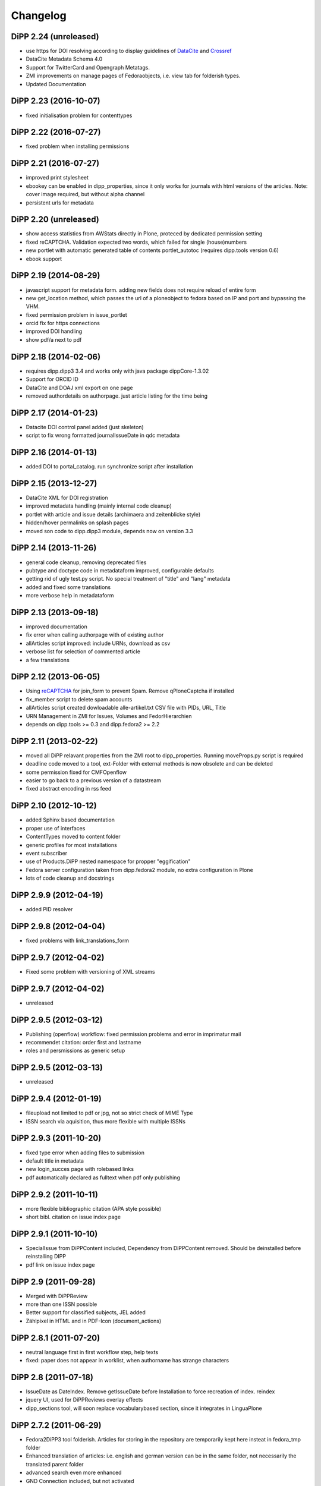 Changelog
=========

DiPP 2.24 (unreleased)
----------------------

* use https for DOI resolving according to display guidelines of
  `DataCite`_ and `Crossref`_
* DataCite Metadata Schema 4.0
* Support for TwitterCard and Opengraph Metatags.
* ZMI improvements on manage pages of Fedoraobjects, i.e. view tab
  for folderish types.
* Updated Documentation

.. _DataCite: https://support.datacite.org/v1.0/docs/datacite-doi-display-guidelines
.. _Crossref: https://www.crossref.org/display-guidelines/

DiPP 2.23 (2016-10-07)
----------------------

* fixed initialisation problem for contenttypes

DiPP 2.22 (2016-07-27)
----------------------

* fixed problem when installing permissions

DiPP 2.21 (2016-07-27)
----------------------

* improved print stylesheet
* ebookey can be enabled in dipp_properties, since it only works for journals
  with html versions of the articles. Note: cover image required, but without
  alpha channel
* persistent urls for metadata

DiPP 2.20 (unreleased)
----------------------

* show access statistics from AWStats directly in Plone, proteced by
  dedicated permission setting
* fixed reCAPTCHA. Validation expected two words, which failed for single
  (house)numbers
* new portlet with automatic generated table of contents portlet_autotoc
  (requires dipp.tools version 0.6)
* ebook support

DiPP 2.19 (2014-08-29)
----------------------

* javascript support for metadata form. adding new fields does not require
  reload of entire form
* new get_location method, which passes the url of a ploneobject to fedora
  based on IP and port and bypassing the VHM.
* fixed permission problem in issue_portlet
* orcid fix for https connections
* improved DOI handling
* show pdf/a next to pdf

DiPP 2.18 (2014-02-06)
----------------------

* requires dipp.dipp3 3.4 and works only with java package dippCore-1.3.02
* Support for ORCID ID
* DataCite and DOAJ xml export on one page
* removed authordetails on authorpage. just article listing for the time being

DiPP 2.17 (2014-01-23)
----------------------

* Datacite DOI control panel added (just skeleton)
* script to fix wrong formatted journalIssueDate in qdc metadata

DiPP 2.16 (2014-01-13)
----------------------

* added DOI to portal_catalog. run synchronize script after installation

DiPP 2.15 (2013-12-27)
----------------------

* DataCite XML for DOI registration
* improved metadata handling (mainly internal code cleanup)
* portlet with article and issue details (archimaera and zeitenblicke style)
* hidden/hover permalinks on splash pages
* moved son code to dipp.dipp3 module, depends now on version 3.3

DiPP 2.14 (2013-11-26)
----------------------

* general code cleanup, removing deprecated files
* pubtype and doctype code in metadataform improved, configurable defaults
* getting rid of ugly test.py script. No special treatment of
  "title" and "lang" metadata
* added and fixed some translations
* more verbose help in metadataform

DiPP 2.13 (2013-09-18)
----------------------

* improved documentation
* fix error when calling authorpage with of existing author
* allArticles script improved: include URNs, download as csv
* verbose list for selection of commented article
* a few translations

DiPP 2.12 (2013-06-05)
----------------------

* Using `reCAPTCHA <http://www.google.com/recaptcha>`_  for join_form to prevent Spam.
  Remove qPloneCaptcha if installed
* fix_member script to delete spam accounts
* allArticles script created dowloadable alle-artikel.txt CSV file
  with PIDs, URL, Title
* URN Management in ZMI for Issues, Volumes and FedorHierarchien
* depends on dipp.tools >= 0.3 and dipp.fedora2 >= 2.2

DiPP 2.11 (2013-02-22)
----------------------

* moved all DiPP relavant properties from the ZMI root to
  dipp_properties. Running moveProps.py script is required
* deadline code moved to a tool, ext-Folder with external methods
  is now obsolete and can be deleted
* some permission fixed for CMFOpenflow
* easier to go back to a previous version of a datastream
* fixed abstract encoding in rss feed

DiPP 2.10 (2012-10-12)
----------------------

* added Sphinx based documentation
* proper use of interfaces
* ContentTypes moved to content folder
* generic profiles  for most installations
* event subscriber
* use of Products.DiPP nested namespace for propper "eggification"
* Fedora server configuration taken from dipp.fedora2 module, no
  extra configuration in Plone
* lots of code cleanup and docstrings

DiPP 2.9.9 (2012-04-19)
-----------------------

* added PID resolver

DiPP 2.9.8 (2012-04-04)
-----------------------

* fixed problems with link_translations_form

DiPP 2.9.7 (2012-04-02)
-----------------------

* Fixed some problem with versioning of XML streams

DiPP 2.9.7 (2012-04-02)
-----------------------

* unreleased

DiPP 2.9.5 (2012-03-12)
-----------------------

* Publishing (openflow) workflow: fixed permission problems and error
  in imprimatur mail
* recommendet citation: order first and lastname
* roles and persmissions as generic setup

DiPP 2.9.5 (2012-03-13)
-----------------------

* unreleased

DiPP 2.9.4 (2012-01-19)
-----------------------

* fileupload not limited to pdf or jpg, not so strict check of MIME Type
* ISSN search via aquisition, thus more flexible with multiple ISSNs

DiPP 2.9.3 (2011-10-20)
-----------------------

* fixed type error when adding files to submission
* default title in metadata
* new login_succes page with rolebased links
* pdf automatically declared as fulltext when pdf only publishing

DiPP 2.9.2 (2011-10-11)
-----------------------

* more flexible bibliographic citation (APA style possible)
* short bibl. citation on issue index page

DiPP 2.9.1 (2011-10-10)
-----------------------

* SpecialIssue from DiPPContent included, Dependency from DiPPContent
  removed. Should be deinstalled before reinstalling DIPP
* pdf link on issue index page

DiPP 2.9 (2011-09-28)
---------------------

* Merged with DiPPReview
* more than one ISSN possible
* Better support for classified subjects, JEL added
* Zählpixel in HTML and in PDF-Icon (document_actions)

DiPP 2.8.1 (2011-07-20)
-----------------------

* neutral language first in first workflow step, help texts
* fixed: paper does not appear in worklist, when authorname has strange
  characters

DiPP 2.8 (2011-07-18)
---------------------

* IssueDate as DateIndex. Remove getIssueDate before Installation  to force
  recreation of index. reindex
* jquery UI, used for DiPPReviews overlay effects
* dipp_sections tool, will soon replace vocabularybased section, since
  it integrates in LinguaPlone

DiPP 2.7.2 (2011-06-29)
-----------------------

* Fedora2DiPP3 tool folderish. Articles for storing in the repository
  are temporarily kept here insteat in fedora_tmp folder
* Enhanced translation of articles: i.e. english and german version can
  be in the same folder, not necessarily the translated parent folder
* advanced search even more enhanced
* GND Connection included, but not activated
* created, modified and valid dates replaced with published, submitted
  (needs still some fix for reading back)

DiPP 2.7.1 (2011-04-21)
-----------------------

* articlesearch shows short bibligraphic citation
* Licence defaults to englisch, when other language than en or de is
  selected

DiPP 2.7 (2011-04-18)
---------------------

* new dependency: python egg dipp.tools
* After Install: call synchronize Skript to put the URN into plones catalog
* fedoratool shows status of URN
* fixed some problems when indexing pdfs
* new main_template for workflow related pages. only left column is
  visible and not modified by left_slot
* new articlesearch_form, not active yet
* feeds und search in robots.txt disabled for performance reasons
* new template for recent article with section drilldown (logistics)
* normalized rtf filenames, upload of files with strange filenames now
  possible
* zlog replaced with logger

DiPP 2.6.4 (2011-03-23)
-----------------------

* fixed broken pdf link in html version of article
* adding new keywords when uploading articles fixed

DiPP 2.6.3 (2011-03-22)
-----------------------

* "titel" attribute (ZMI) of workflow instance removes to prevent trouble
  with special characters
* add basis for a "DiPPManagementTool" which allows checking and
  installing of products in all journals of a zopeinstance

DiPP 2.6.2 (2011-03-10)
-----------------------

* portlet for ISSN
* recent_articles shows only articles of the last 30 days (configurable)
* Metadata: keywords as checkboxes to allow easier selection
* minor i18n and css corrections
* bypass webservice when uploading rtf. This might solve the timeout
  problems

DiPP 2.6.1 (2011-02-24)
-----------------------

* edit journal sections in the Metadataform

DiPP 2.6 (2011-02-24)
---------------------

* adding pagenumbers also in the metadata form possible
* Metadata form: finally a cancel button plus a few refined translations
* Colored Differences between version of an article

DiPP 2.5.5 (2011-02-14)
-----------------------

* After Install: call synchronize Skript to put the JournalIssueDate and
  Authors into plones catalog
* recent articles: batched list with section support
* workflow: templates as controller page templates with cancel button,
  Title and PID on every page
* my_worklist and all_worklist unified
* licence is now a macro and used in mixed_view and fedoradocument_view
* pdf indexed together with article folder: found pdf in search result
  now has url of articlefolder/splashpage
* jQuery used to display references as tooltips

DiPP 2.5.4 (2010-11-29)
-----------------------

* Fulltext with size
* issue sorting (by date, by position) configurable via ZMI
* DOI/URN linked with resolver
* date in issue configurable

DiPP 2.5.3 (2010-11-18)
-----------------------

* default view of articles configurable (fulltext for converted articles,
  mixed_view for pdf only publications)
* better linguaplone support for FedoraArticles. Tranlations can easily
  be linked after the conversion via the editorial toolbox
* more dummy metadata for temp. conversions. Citation and metadata views
  can be rendered now

DiPP 2.5.2 (2010-10-22)
-----------------------

* Feeds as alternate content in header of some templates (icon in
  firefox address bar)
* Feeds optional contain a short bibliographic citation
* portlet and dedicated template for recent articles
* journalIssueDate in sync with Plones effective date

DiPP 2.5.1 (2010-10-08)
-----------------------

* authors/contributors indexed and searchable
* feeds: dedicated page and portlet
* article template to replace the authorblurb from the docbook
* minor bugfixes

DiPP 2.5 (2010-09-30)
---------------------

* New Contenttype Issue and Volume, which are identical with
  FedoraHierachie, just another name. Existing Issues/volumes, made with
  FedoraHierachies can be migrated, but don't need to.
* feeds include now the abstract, which requires running of the synchronize
  script, since the abstract stored in fedora has to be made available in the
  FedoraArticle contenttype
* Hierarchien, Issues, Volumes linguaplone aware.

DiPP 2.4.10 (2010-09-08)
------------------------

* ZMI: fedora manage tab for articles. Currently  allows direct read
  access to datastreams and versions of the xml datastreams (DC,
  RELS-EXT,...) of the DiPP:article object

DiPP 2.4.9 (2010-09-02)
-----------------------

* beginning support for default metadata and configurable meadata form
  (not complete yet, required removing fedora tool before updating. remember
  to add label and pid again)
* Use of PyRRS2Gen for feeds started
* issues and volume show only content of current navigation level
* fixed minor design flaws

DiPP 2.4.8 (2010-08-25)
-----------------------

* show metadata/citation as tabs to make the page more compact
* citation downloadable for better integration with Endnote, Zotero,...

DiPP 2.4.7 (2010-08-24)
-----------------------

* citation formats with bibutils: Endnote, Bibtex,...
* bibutils needs to be installed and in the path
* bibliograph python modules are required

DiPP 2.4.6 (2010-07-28)
-----------------------

* direct access to fedora bypassing the webservice also for indexing pdf

DiPP 2.4.5 (2010-07-28)
-----------------------

* worklist makes ist easer to spot workitems which can be deleted because the
  items articleobject has been deleted. Needs the PID to be catalogued. Using
  with plone 2.0 requires manuell adding of PID index

DiPP 2.4.4 (2010-07-23)
-----------------------

* icons for metadata/citation and fulltext pdf as document_action implemented
* author page: in a case a contributor also has an account, the profile is shown

DiPP 2.4.3 (2010-07-12)
-----------------------

* new alphabetic list of authors, grouped by initial
* cleanup and minor bugfixes

DiPP 2.4.2 (2010-06-30)
-----------------------

* Bugfixes: corrected use of volume/issue in COinS

DiPP 2.4.1 (2010-06-29)
-----------------------

* COinS/Zotero support added, requires python module openurl
* worklist: show PID of the article, user 'dippadm' can now
  easily delete workitems from the list.
* nicer abstract_view

DiPP 2.4 (2010-06-22)
---------------------

* include the tools PloneFedora2DiPP2 and PloneFedora2DiPP3 replacing
  two seperate products. PloneFedora2DiPP3 is automatically installed
* finally removing root properties GAP_CONTAINER and label. These are
  replaces by PID and label configurable directly in the fedora tool.  For new
  Installations t has to be done manually, for upgrades from Version <2.4 a
  script mig23to24 is provided
* Editing of FedoraDocuments simplified, less templates needed FedoraMultimedia
* fetches content/datastream directly from fedora, not
  via webservice, to improve performance

DiPP 2.3.6 (2010-05-27)
-----------------------

* TextIndexNG3 used to index PDFs (requires reindexing of portal_catalog
  and converting existing indexes, see Products Readme)
